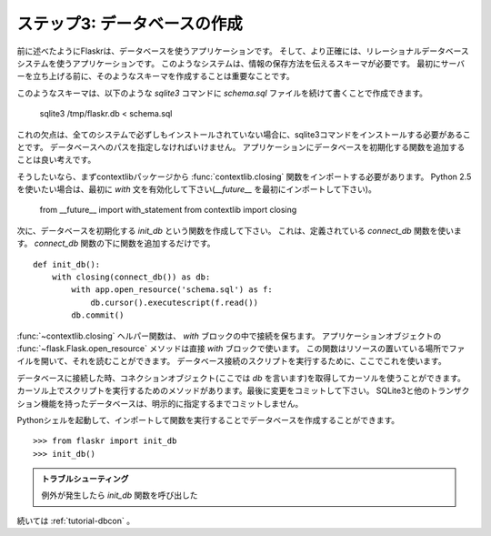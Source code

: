 .. _tutorial-dbinit:

ステップ3: データベースの作成
================================

.. Step 3: Creating The Database
   =============================

.. Flaskr is a database powered application as outlined earlier, and more
   precisely, an application powered by a relational database system.  Such
   systems need a schema that tells them how to store that information. So
   before starting the server for the first time it's important to create
   that schema.

前に述べたようにFlaskrは、データベースを使うアプリケーションです。
そして、より正確には、リレーショナルデータベースシステムを使うアプリケーションです。
このようなシステムは、情報の保存方法を伝えるスキーマが必要です。
最初にサーバーを立ち上げる前に、そのようなスキーマを作成することは重要なことです。

.. Such a schema can be created by piping the `schema.sql` file into the
   `sqlite3` command as follows::

このようなスキーマは、以下のような `sqlite3` コマンドに `schema.sql` ファイルを続けて書くことで作成できます。

    sqlite3 /tmp/flaskr.db < schema.sql

.. The downside of this is that it requires the sqlite3 command to be
   installed which is not necessarily the case on every system.  Also one has
   to provide the path to the database there which leaves some place for
   errors.  It's a good idea to add a function that initializes the database
   for you to the application.

これの欠点は、全てのシステムで必ずしもインストールされていない場合に、sqlite3コマンドをインストールする必要があることです。
データベースへのパスを指定しなければいけません。
アプリケーションにデータベースを初期化する関数を追加することは良い考えです。

.. If you want to do that, you first have to import the
   :func:`contextlib.closing` function from the contextlib package.  If you
   want to use Python 2.5 it's also necessary to enable the `with` statement
   first (`__future__` imports must be the very first import)::

そうしたいなら、まずcontextlibパッケージから :func:`contextlib.closing` 関数をインポートする必要があります。
Python 2.5 を使いたい場合は、最初に `with` 文を有効化して下さい(`__future__` を最初にインポートして下さい)。

    from __future__ import with_statement
    from contextlib import closing

.. Next we can create a function called `init_db` that initializes the
   database.  For this we can use the `connect_db` function we defined
   earlier.  Just add that function below the `connect_db` function::

次に、データベースを初期化する `init_db` という関数を作成して下さい。
これは、定義されている `connect_db` 関数を使います。
`connect_db` 関数の下に関数を追加するだけです。 ::

    def init_db():
        with closing(connect_db()) as db:
            with app.open_resource('schema.sql') as f:
                db.cursor().executescript(f.read())
            db.commit()

.. The :func:`~contextlib.closing` helper function allows us to keep a
   connection open for the duration of the `with` block.  The
   :func:`~flask.Flask.open_resource` method of the application object
   supports that functionality out of the box, so it can be used in the
   `with` block directly.  This function opens a file from the resource
   location (your `flaskr` folder) and allows you to read from it.  We are
   using this here to execute a script on the database connection.

:func:`~contextlib.closing` ヘルパー関数は、 `with` ブロックの中で接続を保ちます。
アプリケーションオブジェクトの :func:`~flask.Flask.open_resource` メソッドは直接 `with` ブロックで使います。
この関数はリソースの置いている場所でファイルを開いて、それを読むことができます。
データベース接続のスクリプトを実行するために、ここでこれを使います。

.. When we connect to a database we get a connection object (here called
   `db`) that can give us a cursor.  On that cursor there is a method to
   execute a complete script.  Finally we only have to commit the changes.
   SQLite 3 and other transactional databases will not commit unless you
   explicitly tell it to.

データベースに接続した時、コネクションオブジェクト(ここでは `db` を言います)を取得してカーソルを使うことができます。
カーソル上でスクリプトを実行するためのメソッドがあります。最後に変更をコミットして下さい。
SQLite3と他のトランザクション機能を持ったデータベースは、明示的に指定するまでコミットしません。

.. Now it is possible to create a database by starting up a Python shell and
   importing and calling that function::

Pythonシェルを起動して、インポートして関数を実行することでデータベースを作成することができます。 ::

>>> from flaskr import init_db
>>> init_db()

.. Troubleshooting

   If you get an exception later that a table cannot be found check that
   you did call the `init_db` function and that your table names are
   correct (singular vs. plural for example).

.. admonition:: トラブルシューティング

   例外が発生したら `init_db` 関数を呼び出した

.. Continue with :ref:`tutorial-dbcon`

続いては :ref:`tutorial-dbcon` 。

